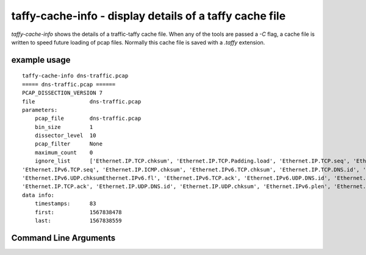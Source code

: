 taffy-cache-info - display details of a taffy cache file
-----------------------------------------------------------------

`taffy-cache-info` shows the details of a traffic-taffy cache file.
When any of the tools are passed a *-C* flag, a cache file is written
to speed future loading of pcap files.  Normally this cache file is
saved with a *.taffy* extension.

example usage
^^^^^^^^^^^^^

::

   taffy-cache-info dns-traffic.pcap
   ===== dns-traffic.pcap ======
   PCAP_DISSECTION_VERSION 7
   file                 dns-traffic.pcap
   parameters:
       pcap_file        dns-traffic.pcap
       bin_size         1
       dissector_level  10
       pcap_filter      None
       maximum_count    0
       ignore_list      ['Ethernet.IP.TCP.chksum', 'Ethernet.IP.TCP.Padding.load', 'Ethernet.IP.TCP.seq', 'Ethernet.IP.ICMP.seq',
   'Ethernet.IPv6.TCP.seq', 'Ethernet.IP.ICMP.chksum', 'Ethernet.IPv6.TCP.chksum', 'Ethernet.IP.TCP.DNS.id', 'Ethernet.IP.ICMP.id',
   'Ethernet.IPv6.UDP.chksumEthernet.IPv6.fl', 'Ethernet.IPv6.TCP.ack', 'Ethernet.IPv6.UDP.DNS.id', 'Ethernet.IP.chksum', 'Ethernet.IP.id',
   'Ethernet.IP.TCP.ack', 'Ethernet.IP.UDP.DNS.id', 'Ethernet.IP.UDP.chksum', 'Ethernet.IPv6.plen', 'Ethernet.IPv6.TCP.DNS.id']
   data info:
       timestamps:      83
       first:           1567838478
       last:            1567838559


Command Line Arguments
^^^^^^^^^^^^^^^^^^^^^^

.. sphinx_argparse_cli::
   :module: traffic_taffy.tools.cache_info
   :func: parse_args
   :hook:
   :prog: taffy-cache-info
